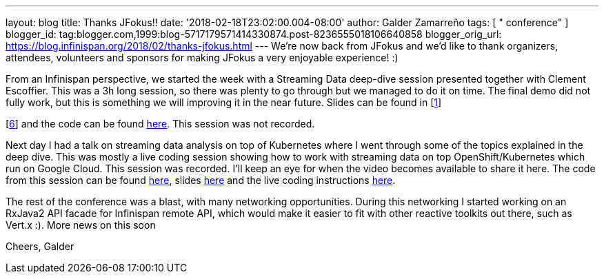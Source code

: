 ---
layout: blog
title: Thanks JFokus!!
date: '2018-02-18T23:02:00.004-08:00'
author: Galder Zamarreño
tags: [ " conference" ]
blogger_id: tag:blogger.com,1999:blog-5717179571414330874.post-8236555018106640858
blogger_orig_url: https://blog.infinispan.org/2018/02/thanks-jfokus.html
---
We're now back from JFokus and we'd like to thank organizers, attendees,
volunteers and sponsors for making JFokus a very enjoyable experience!
:)

From an Infinispan perspective, we started the week with a Streaming
Data deep-dive session presented together with Clement Escoffier. This
was a 3h long session, so there was plenty to go through but we managed
to do it on time. The final demo did not fully work, but this is
something we will improving it in the near future. Slides can be found
in [http://bit.ly/streaming-data-dd-1[1]]
[http://bit.ly/streaming-data-dd-2[2]]
[http://bit.ly/streaming-data-dd-3[3]]
[http://bit.ly/streaming-data-dd-4[4]]
[http://bit.ly/streaming-data-dd-5[5]]
[http://bit.ly/streaming-data-dd-6[6]] and the code can be found
http://bit.ly/streaming-data-dd-code[here]. This session was not
recorded.

Next day I had a talk on streaming data analysis on top of Kubernetes
where I went through some of the topics explained in the deep dive. This
was mostly a live coding session showing how to work with streaming data
on top OpenShift/Kubernetes which run on Google Cloud. This session was
recorded. I'll keep an eye for when the video becomes available to share
it here. The code from this session can be found
http://bit.ly/sdk8s-code[here], slides
http://bit.ly/sdk8s-jfokus18-slides[here] and the live coding
instructions http://bit.ly/sdk8s-jfokus18-lc[here].

The rest of the conference was a blast, with many networking
opportunities. During this networking I started working on an RxJava2
API facade for Infinispan remote API, which would make it easier to fit
with other reactive toolkits out there, such as Vert.x :). More news on
this soon

Cheers,
Galder
